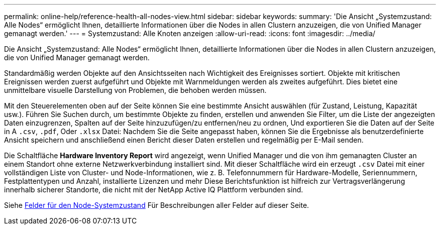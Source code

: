 ---
permalink: online-help/reference-health-all-nodes-view.html 
sidebar: sidebar 
keywords:  
summary: 'Die Ansicht „Systemzustand: Alle Nodes“ ermöglicht Ihnen, detaillierte Informationen über die Nodes in allen Clustern anzuzeigen, die von Unified Manager gemanagt werden.' 
---
= Systemzustand: Alle Knoten anzeigen
:allow-uri-read: 
:icons: font
:imagesdir: ../media/


[role="lead"]
Die Ansicht „Systemzustand: Alle Nodes“ ermöglicht Ihnen, detaillierte Informationen über die Nodes in allen Clustern anzuzeigen, die von Unified Manager gemanagt werden.

Standardmäßig werden Objekte auf den Ansichtsseiten nach Wichtigkeit des Ereignisses sortiert. Objekte mit kritischen Ereignissen werden zuerst aufgeführt und Objekte mit Warnmeldungen werden als zweites aufgeführt. Dies bietet eine unmittelbare visuelle Darstellung von Problemen, die behoben werden müssen.

Mit den Steuerelementen oben auf der Seite können Sie eine bestimmte Ansicht auswählen (für Zustand, Leistung, Kapazität usw.). Führen Sie Suchen durch, um bestimmte Objekte zu finden, erstellen und anwenden Sie Filter, um die Liste der angezeigten Daten einzugrenzen, Spalten auf der Seite hinzuzufügen/zu entfernen/neu zu ordnen, Und exportieren Sie die Daten auf der Seite in A `.csv`, `.pdf`, Oder `.xlsx` Datei: Nachdem Sie die Seite angepasst haben, können Sie die Ergebnisse als benutzerdefinierte Ansicht speichern und anschließend einen Bericht dieser Daten erstellen und regelmäßig per E-Mail senden.

Die Schaltfläche *Hardware Inventory Report* wird angezeigt, wenn Unified Manager und die von ihm gemanagten Cluster an einem Standort ohne externe Netzwerkverbindung installiert sind. Mit dieser Schaltfläche wird ein erzeugt `.csv` Datei mit einer vollständigen Liste von Cluster- und Node-Informationen, wie z. B. Telefonnummern für Hardware-Modelle, Seriennummern, Festplattentypen und Anzahl, installierte Lizenzen und mehr Diese Berichtsfunktion ist hilfreich zur Vertragsverlängerung innerhalb sicherer Standorte, die nicht mit der NetApp Active IQ Plattform verbunden sind.

Siehe xref:reference-node-health-fields.adoc[Felder für den Node-Systemzustand] Für Beschreibungen aller Felder auf dieser Seite.
